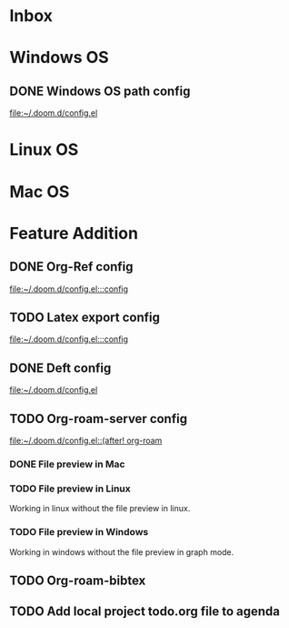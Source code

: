* Inbox
* Windows OS
** DONE Windows OS path config
CLOSED: [2021-06-15 Tue 07:49]

[[file:~/.doom.d/config.el][file:~/.doom.d/config.el]]
* Linux OS
* Mac OS
* Feature Addition
** DONE Org-Ref config
CLOSED: [2021-06-15 Tue 07:50]

[[file:~/.doom.d/config.el:::config]]
** TODO Latex export config

[[file:~/.doom.d/config.el:::config]]

** DONE Deft config
CLOSED: [2021-06-15 Tue 07:34]

[[file:~/.doom.d/config.el][file:~/.doom.d/config.el]]
** TODO Org-roam-server config

[[file:~/.doom.d/config.el::(after! org-roam]]
*** DONE File preview in Mac
CLOSED: [2021-06-15 Tue 22:40]
*** TODO File preview in Linux
Working in linux without the file preview in linux.
*** TODO File preview in Windows
Working in windows without the file preview in graph mode.

** TODO Org-roam-bibtex

** TODO Add local project todo.org file to agenda
